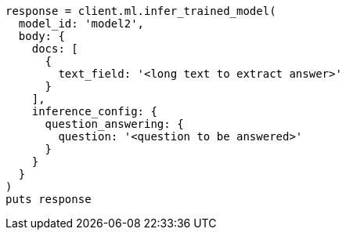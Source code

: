 [source, ruby]
----
response = client.ml.infer_trained_model(
  model_id: 'model2',
  body: {
    docs: [
      {
        text_field: '<long text to extract answer>'
      }
    ],
    inference_config: {
      question_answering: {
        question: '<question to be answered>'
      }
    }
  }
)
puts response
----
